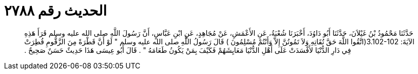 
= الحديث رقم ٢٧٨٨

[quote.hadith]
حَدَّثَنَا مَحْمُودُ بْنُ غَيْلاَنَ، حَدَّثَنَا أَبُو دَاوُدَ، أَخْبَرَنَا شُعْبَةُ، عَنِ الأَعْمَشِ، عَنْ مُجَاهِدٍ، عَنِ ابْنِ عَبَّاسٍ، أَنَّ رَسُولَ اللَّهِ صلى الله عليه وسلم قَرَأَ هَذِهِ الآيَةَ‏:‏ ‏3.102-102(‏اتَّقُوا اللَّهَ حَقَّ تُقَاتِهِ وَلاَ تَمُوتُنَّ إِلاَّ وَأَنْتُمْ مُسْلِمُونَ ‏)‏ قَالَ رَسُولُ اللَّهِ صلى الله عليه وسلم ‏"‏ لَوْ أَنَّ قَطْرَةً مِنَ الزَّقُّومِ قُطِرَتْ فِي دَارِ الدُّنْيَا لأَفْسَدَتْ عَلَى أَهْلِ الدُّنْيَا مَعَايِشَهُمْ فَكَيْفَ بِمَنْ يَكُونُ طَعَامَهُ ‏"‏ ‏.‏ قَالَ أَبُو عِيسَى هَذَا حَدِيثٌ حَسَنٌ صَحِيحٌ ‏.‏